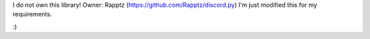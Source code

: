 I do not own this library! Owner: Rapptz (https://github.com/Rapptz/discord.py)
I'm just modified this for my requirements.

:)